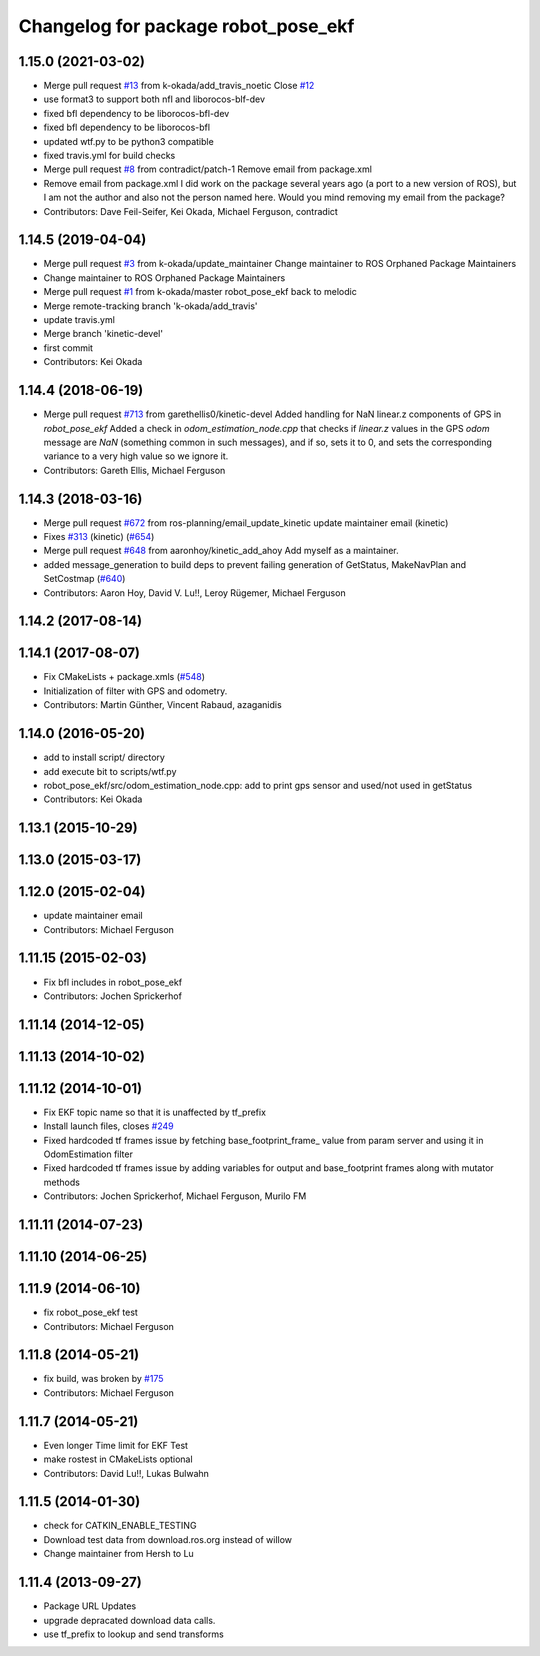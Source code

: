 ^^^^^^^^^^^^^^^^^^^^^^^^^^^^^^^^^^^^
Changelog for package robot_pose_ekf
^^^^^^^^^^^^^^^^^^^^^^^^^^^^^^^^^^^^

1.15.0 (2021-03-02)
-------------------
* Merge pull request `#13 <https://github.com/ros-planning/robot_pose_ekf/issues/13>`_ from k-okada/add_travis_noetic
  Close `#12 <https://github.com/ros-planning/robot_pose_ekf/issues/12>`_
* use format3 to support both nfl and liborocos-blf-dev
* fixed bfl dependency to be liborocos-bfl-dev
* fixed bfl dependency to be liborocos-bfl
* updated wtf.py to be python3 compatible
* fixed travis.yml for build checks
* Merge pull request `#8 <https://github.com/ros-planning/robot_pose_ekf/issues/8>`_ from contradict/patch-1
  Remove email from package.xml
* Remove email from package.xml
  I did work on the package several years ago (a port to a new version of ROS), but I am not the author and also not the person named here. Would you mind removing my email from the package?
* Contributors: Dave Feil-Seifer, Kei Okada, Michael Ferguson, contradict

1.14.5 (2019-04-04)
-------------------
* Merge pull request `#3 <https://github.com/ros-planning/robot_pose_ekf//issues/3>`_ from k-okada/update_maintainer
  Change maintainer to ROS Orphaned Package Maintainers
* Change maintainer to ROS Orphaned Package Maintainers
* Merge pull request `#1 <https://github.com/ros-planning/robot_pose_ekf//issues/1>`_ from k-okada/master
  robot_pose_ekf back to melodic
* Merge remote-tracking branch 'k-okada/add_travis'
* update travis.yml
* Merge branch 'kinetic-devel'
* first commit
* Contributors: Kei Okada

1.14.4 (2018-06-19)
-------------------
* Merge pull request `#713 <https://github.com/ros-planning/navigation/issues/713>`_ from garethellis0/kinetic-devel
  Added handling for NaN linear.z components of GPS in `robot_pose_ekf`
  Added a check in `odom_estimation_node.cpp` that checks if `linear.z`
  values in the GPS `odom` message are `NaN` (something common in such
  messages), and if so, sets it to 0, and sets the corresponding variance
  to a very high value so we ignore it.
* Contributors: Gareth Ellis, Michael Ferguson

1.14.3 (2018-03-16)
-------------------
* Merge pull request `#672 <https://github.com/ros-planning/navigation/issues/672>`_ from ros-planning/email_update_kinetic
  update maintainer email (kinetic)
* Fixes `#313 <https://github.com/ros-planning/navigation/issues/313>`_ (kinetic) (`#654 <https://github.com/ros-planning/navigation/issues/654>`_)
* Merge pull request `#648 <https://github.com/ros-planning/navigation/issues/648>`_ from aaronhoy/kinetic_add_ahoy
  Add myself as a maintainer.
* added message_generation to build deps to prevent failing generation of GetStatus, MakeNavPlan and SetCostmap (`#640 <https://github.com/ros-planning/navigation/issues/640>`_)
* Contributors: Aaron Hoy, David V. Lu!!, Leroy Rügemer, Michael Ferguson

1.14.2 (2017-08-14)
-------------------

1.14.1 (2017-08-07)
-------------------
* Fix CMakeLists + package.xmls (`#548 <https://github.com/ros-planning/navigation/issues/548>`_)
* Initialization of filter with GPS and odometry.
* Contributors: Martin Günther, Vincent Rabaud, azaganidis

1.14.0 (2016-05-20)
-------------------
* add to install script/ directory
* add execute bit to scripts/wtf.py
* robot_pose_ekf/src/odom_estimation_node.cpp: add to print gps sensor and used/not used in getStatus
* Contributors: Kei Okada

1.13.1 (2015-10-29)
-------------------

1.13.0 (2015-03-17)
-------------------

1.12.0 (2015-02-04)
-------------------
* update maintainer email
* Contributors: Michael Ferguson

1.11.15 (2015-02-03)
--------------------
* Fix bfl includes in robot_pose_ekf
* Contributors: Jochen Sprickerhof

1.11.14 (2014-12-05)
--------------------

1.11.13 (2014-10-02)
--------------------

1.11.12 (2014-10-01)
--------------------
* Fix EKF topic name so that it is unaffected by tf_prefix
* Install launch files, closes `#249 <https://github.com/ros-planning/navigation/issues/249>`_
* Fixed hardcoded tf frames issue by fetching base_footprint_frame_ value from param server and using it in OdomEstimation filter
* Fixed hardcoded tf frames issue by adding variables for output and base_footprint frames along with mutator methods
* Contributors: Jochen Sprickerhof, Michael Ferguson, Murilo FM

1.11.11 (2014-07-23)
--------------------

1.11.10 (2014-06-25)
--------------------

1.11.9 (2014-06-10)
-------------------
* fix robot_pose_ekf test
* Contributors: Michael Ferguson

1.11.8 (2014-05-21)
-------------------
* fix build, was broken by `#175 <https://github.com/ros-planning/navigation/issues/175>`_
* Contributors: Michael Ferguson

1.11.7 (2014-05-21)
-------------------
* Even longer Time limit for EKF Test
* make rostest in CMakeLists optional
* Contributors: David Lu!!, Lukas Bulwahn

1.11.5 (2014-01-30)
-------------------
* check for CATKIN_ENABLE_TESTING
* Download test data from download.ros.org instead of willow
* Change maintainer from Hersh to Lu

1.11.4 (2013-09-27)
-------------------
* Package URL Updates
* upgrade depracated download data calls.
* use tf_prefix to lookup and send transforms
